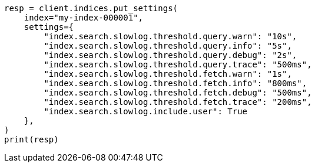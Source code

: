 // This file is autogenerated, DO NOT EDIT
// index-modules/slowlog.asciidoc:135

[source, python]
----
resp = client.indices.put_settings(
    index="my-index-000001",
    settings={
        "index.search.slowlog.threshold.query.warn": "10s",
        "index.search.slowlog.threshold.query.info": "5s",
        "index.search.slowlog.threshold.query.debug": "2s",
        "index.search.slowlog.threshold.query.trace": "500ms",
        "index.search.slowlog.threshold.fetch.warn": "1s",
        "index.search.slowlog.threshold.fetch.info": "800ms",
        "index.search.slowlog.threshold.fetch.debug": "500ms",
        "index.search.slowlog.threshold.fetch.trace": "200ms",
        "index.search.slowlog.include.user": True
    },
)
print(resp)
----
